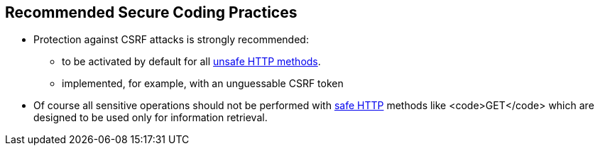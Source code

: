 == Recommended Secure Coding Practices

* Protection against CSRF attacks is strongly recommended:
** to be activated by default for all https://en.wikipedia.org/wiki/Hypertext_Transfer_Protocol#Safe_methods[unsafe HTTP methods].
** implemented, for example, with an unguessable CSRF token

* Of course all sensitive operations should not be performed with https://en.wikipedia.org/wiki/Hypertext_Transfer_Protocol#Safe_methods[safe HTTP] methods like <code>GET</code> which are designed to be used only for information retrieval.
